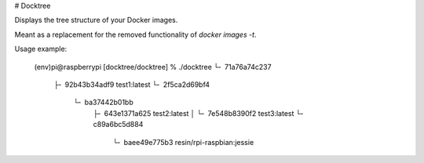 # Docktree

Displays the tree structure of your Docker images.

Meant as a replacement for the removed functionality of `docker images -t`.

Usage example:

    (env)pi@raspberrypi [docktree/docktree] % ./docktree
    └╴ 71a76a74c237
       ├╴ 92b43b34adf9 test1:latest
       └╴ 2f5ca2d69bf4
          └╴ ba37442b01bb
             ├╴ 643e1371a625 test2:latest
             │  └╴ 7e548b8390f2 test3:latest
             └╴ c89a6bc5d884
                └╴ baee49e775b3 resin/rpi-raspbian:jessie


